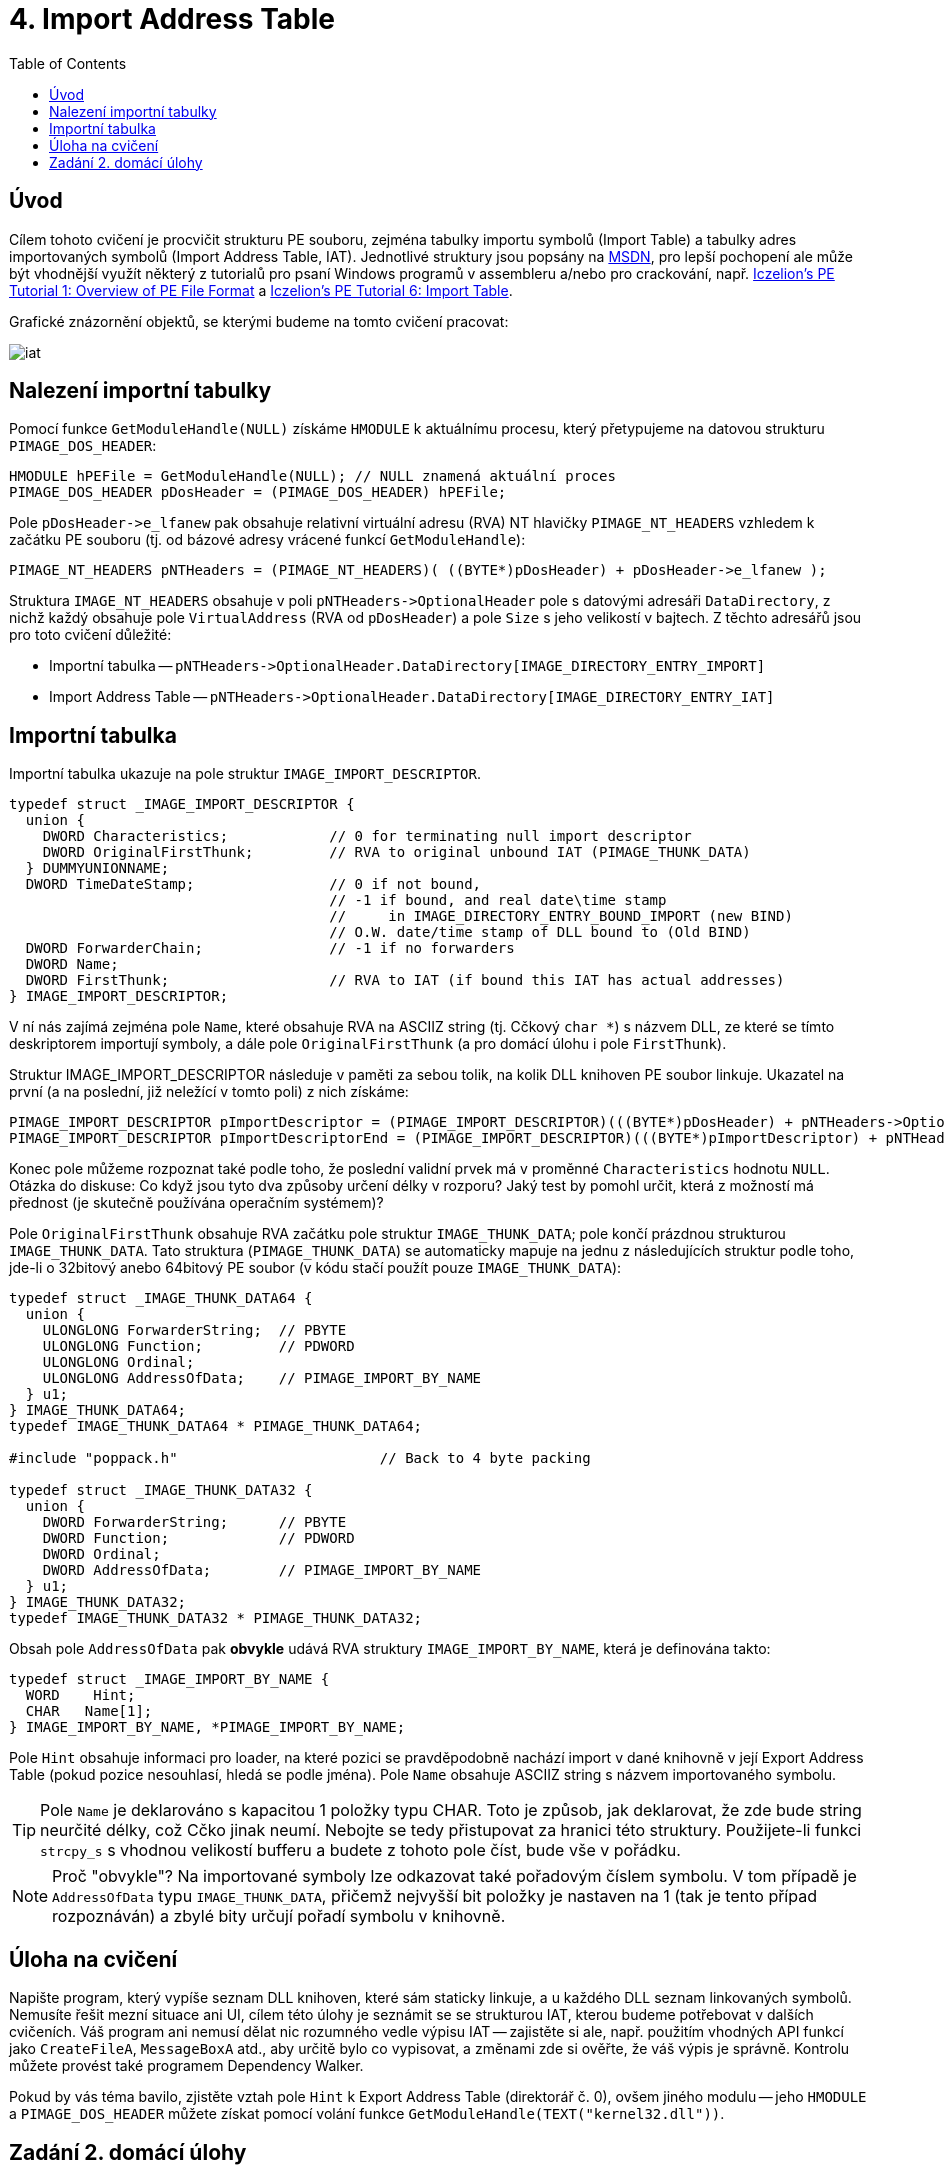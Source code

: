 ﻿
= 4. Import Address Table
:imagesdir: ../media/labs/04
:toc:

== Úvod

Cílem tohoto cvičení je procvičit strukturu PE souboru, zejména tabulky importu symbolů (Import Table) a tabulky adres importovaných symbolů (Import Address Table, IAT). Jednotlivé struktury jsou popsány na https://msdn.microsoft.com/en-us/library/windows/desktop/ms680313(v=vs.85).aspx[MSDN], pro lepší pochopení ale může být vhodnější využít některý z tutorialů pro psaní Windows programů v assembleru a/nebo pro crackování, např. http://web.archive.org/web/20190517161709/http://win32assembly.programminghorizon.com/pe-tut1.html[Iczelion's PE Tutorial 1: Overview of PE File Format] a http://web.archive.org/web/20190517161709/http://win32assembly.programminghorizon.com/pe-tut6.html[Iczelion's PE Tutorial 6: Import Table].

Grafické znázornění objektů, se kterými budeme na tomto cvičení pracovat:

image::iat.jpg[]

== Nalezení importní tabulky

Pomocí funkce `GetModuleHandle(NULL)` získáme `HMODULE` k aktuálnímu procesu, který přetypujeme na datovou strukturu `PIMAGE_DOS_HEADER`:

[source,cpp]
----
HMODULE hPEFile = GetModuleHandle(NULL); // NULL znamená aktuální proces
PIMAGE_DOS_HEADER pDosHeader = (PIMAGE_DOS_HEADER) hPEFile;
----

Pole `+pDosHeader->e_lfanew+` pak obsahuje relativní virtuální adresu (RVA) NT hlavičky `PIMAGE_NT_HEADERS` vzhledem k začátku PE souboru (tj. od bázové adresy vrácené funkcí `GetModuleHandle`):

[source,cpp]
----
PIMAGE_NT_HEADERS pNTHeaders = (PIMAGE_NT_HEADERS)( ((BYTE*)pDosHeader) + pDosHeader->e_lfanew );
----

Struktura `IMAGE_NT_HEADERS` obsahuje v poli `+pNTHeaders->OptionalHeader+` pole s datovými adresáři `DataDirectory`, z nichž každý obsahuje pole `VirtualAddress` (RVA od `pDosHeader`) a pole `Size` s jeho velikostí v bajtech. Z těchto adresářů jsou pro toto cvičení důležité:

* Importní tabulka -- `+pNTHeaders->OptionalHeader.DataDirectory[IMAGE_DIRECTORY_ENTRY_IMPORT]+`
* Import Address Table -- `+pNTHeaders->OptionalHeader.DataDirectory[IMAGE_DIRECTORY_ENTRY_IAT]+`

== Importní tabulka

Importní tabulka ukazuje na pole struktur `IMAGE_IMPORT_DESCRIPTOR`.

[source,cpp]
----
typedef struct _IMAGE_IMPORT_DESCRIPTOR {
  union {
    DWORD Characteristics;            // 0 for terminating null import descriptor
    DWORD OriginalFirstThunk;         // RVA to original unbound IAT (PIMAGE_THUNK_DATA)
  } DUMMYUNIONNAME;
  DWORD TimeDateStamp;                // 0 if not bound,
                                      // -1 if bound, and real date\time stamp
                                      //     in IMAGE_DIRECTORY_ENTRY_BOUND_IMPORT (new BIND)
                                      // O.W. date/time stamp of DLL bound to (Old BIND)
  DWORD ForwarderChain;               // -1 if no forwarders
  DWORD Name;
  DWORD FirstThunk;                   // RVA to IAT (if bound this IAT has actual addresses)
} IMAGE_IMPORT_DESCRIPTOR;
----

V ní nás zajímá zejména pole `Name`, které obsahuje RVA na ASCIIZ string (tj. Cčkový `char *`) s názvem DLL, ze které se tímto deskriptorem importují symboly, a dále pole `OriginalFirstThunk` (a pro domácí úlohu i pole `FirstThunk`).

Struktur IMAGE_IMPORT_DESCRIPTOR následuje v paměti za sebou tolik, na kolik DLL knihoven PE soubor linkuje. Ukazatel na první (a na poslední, již neležící v tomto poli) z nich získáme:

[source,cpp]
----
PIMAGE_IMPORT_DESCRIPTOR pImportDescriptor = (PIMAGE_IMPORT_DESCRIPTOR)(((BYTE*)pDosHeader) + pNTHeaders->OptionalHeader.DataDirectory[IMAGE_DIRECTORY_ENTRY_IMPORT].VirtualAddress);
PIMAGE_IMPORT_DESCRIPTOR pImportDescriptorEnd = (PIMAGE_IMPORT_DESCRIPTOR)(((BYTE*)pImportDescriptor) + pNTHeaders->OptionalHeader.DataDirectory[IMAGE_DIRECTORY_ENTRY_IMPORT].Size);
----

Konec pole můžeme rozpoznat také podle toho, že poslední validní prvek má v proměnné `Characteristics` hodnotu `NULL`. Otázka do diskuse: Co když jsou tyto dva způsoby určení délky v rozporu? Jaký test by pomohl určit, která z možností má přednost (je skutečně používána operačním systémem)?

Pole `OriginalFirstThunk` obsahuje RVA začátku pole struktur `IMAGE_THUNK_DATA`; pole končí prázdnou strukturou `IMAGE_THUNK_DATA`. Tato struktura (`PIMAGE_THUNK_DATA`) se automaticky mapuje na jednu z následujících struktur podle toho, jde-li o 32bitový anebo 64bitový PE soubor (v kódu stačí použít pouze `IMAGE_THUNK_DATA`):

[source,cpp]
----
typedef struct _IMAGE_THUNK_DATA64 {
  union {
    ULONGLONG ForwarderString;  // PBYTE
    ULONGLONG Function;         // PDWORD
    ULONGLONG Ordinal;
    ULONGLONG AddressOfData;    // PIMAGE_IMPORT_BY_NAME
  } u1;
} IMAGE_THUNK_DATA64;
typedef IMAGE_THUNK_DATA64 * PIMAGE_THUNK_DATA64;

#include "poppack.h"                        // Back to 4 byte packing

typedef struct _IMAGE_THUNK_DATA32 {
  union {
    DWORD ForwarderString;      // PBYTE
    DWORD Function;             // PDWORD
    DWORD Ordinal;
    DWORD AddressOfData;        // PIMAGE_IMPORT_BY_NAME
  } u1;
} IMAGE_THUNK_DATA32;
typedef IMAGE_THUNK_DATA32 * PIMAGE_THUNK_DATA32;
----

Obsah pole `AddressOfData` pak *obvykle* udává RVA struktury `IMAGE_IMPORT_BY_NAME`, která je definována takto:

[source,cpp]
----
typedef struct _IMAGE_IMPORT_BY_NAME {
  WORD    Hint;
  CHAR   Name[1];
} IMAGE_IMPORT_BY_NAME, *PIMAGE_IMPORT_BY_NAME;
----

Pole `Hint` obsahuje informaci pro loader, na které pozici se pravděpodobně nachází import v dané knihovně v její Export Address Table (pokud pozice nesouhlasí, hledá se podle jména). Pole `Name` obsahuje ASCIIZ string s názvem importovaného symbolu.

[TIP]
====
Pole `Name` je deklarováno s kapacitou 1 položky typu CHAR. Toto je způsob, jak deklarovat, že zde bude string neurčité délky, což Cčko jinak neumí. Nebojte se tedy přistupovat za hranici této struktury. Použijete-li funkci `strcpy_s` s vhodnou velikostí bufferu a budete z tohoto pole číst, bude vše v pořádku.
====

[NOTE]
====
Proč "obvykle"? Na importované symboly lze odkazovat také pořadovým číslem symbolu. V tom případě je `AddressOfData` typu `IMAGE_THUNK_DATA`, přičemž nejvyšší bit položky je nastaven na 1 (tak je tento případ rozpoznáván) a zbylé bity určují pořadí symbolu v knihovně.
====

== Úloha na cvičení

Napište program, který vypíše seznam DLL knihoven, které sám staticky linkuje, a u každého DLL seznam linkovaných symbolů. Nemusíte řešit mezní situace ani UI, cílem této úlohy je seznámit se se strukturou IAT, kterou budeme potřebovat v dalších cvičeních. Váš program ani nemusí dělat nic rozumného vedle výpisu IAT -- zajistěte si ale, např. použitím vhodných API funkcí jako `CreateFileA`, `MessageBoxA` atd., aby určitě bylo co vypisovat, a změnami zde si ověřte, že váš výpis je správně. Kontrolu můžete provést také programem Dependency Walker.

Pokud by vás téma bavilo, zjistěte vztah pole `Hint` k Export Address Table (direktorář č. 0), ovšem jiného modulu -- jeho `HMODULE` a `PIMAGE_DOS_HEADER` můžete získat pomocí volání funkce `GetModuleHandle(TEXT("kernel32.dll"))`.

== Zadání 2. domácí úlohy

* Počet bodů: *5*
* Termín odevzdání:
** *14.11.2019, 16:00* (paralelka 101)
** *14.11.2019, 17:45* (paralelka 102)
** *15.11.2019, 17:45* (paralelka 103)

Váš program, zkompilovaný pomocí MS Visual Studio, typicky používá externí runtime ve formě knihovny `MSVCRT12.DLL` (verze ve jménu se může lišit podle verze kompilátoru, tento název platí pro Visual Studio 2013). Tato knihovna obsahuje funkce `malloc`, `calloc`, `realloc` a `free`. Napište program, který bude obsahovat funkce:

* `MallocDebug_Init`
* `MallocDebug_Done`
* `MallocDebug_malloc`
* `MallocDebug_calloc`
* `MallocDebug_realloc`
* `MallocDebug_free`

Funkce `MallocDebug_Init` najde v IAT pozici funkcí `malloc`, `calloc`, `realloc` a `free` a změní jejich adresu na adresy funkcí `MallocDebug_malloc`, `MallocDebug_calloc`, `MallocDebug_realloc` a `MallocDebug_free` (tzv. substituční funkce).

Substituční funkce napište tak, aby si v okamžiku volání uložily záznam (stačí globální pole -- neřešíme konkurenční přístup více vláken) o tom, že se alokovala paměť, a o její velikosti. Uvolňující substituční funkce budou tento záznam opět rušit (a stěžovat si, pokud by měly zrušit neznámou nebo uz dříve zrušenou alokaci). Následně substituční funkce zavolají původní funkci, kterou substituují; pozor, nemůžete použít `malloc` -- využijte ukazatele uložené v rámci `MallocDebug_Init`. Získáme tedy schopnost logování paměťových alokačních/dealokačních operací.

Funkce `MallocDebug_Done` vrátí IAT do původního stavu a vypíše případné zbytky tabulky, které budou považovány za memory leaky :). Nezapomeňte vhodně otestovat, že vrácené údaje odpovídají skutečnosti.

[TIP]
====
*Zápis do IAT*

IAT je obvykle chráněna proti zápisu. Aby do ní bylo možné zapisovat, je nutné nejprve použít např. funkci https://msdn.microsoft.com/en-us/library/windows/desktop/aa366898(v=vs.85).aspx[VirtualProtect] a daný paměťový segment odemknout pro zápis.

[source,cpp]
----
BOOL WINAPI VirtualProtect (
  (LPVOID) lpAddress,   // adresa bloku, jehož stav ochrany chceme měnit
  (size_t) dwSize,      // velikost bloku
  PAGE_READWRITE,       // příznaky ochrany bloku
  (PDWORD)&dwOldProtect // stará hodnota příznaků
);
----
====

[IMPORTANT]
====
Cílem této úlohy *není*, abyste si napsali vlastní paměťový manager. Naopak by to bylo na škodu -- simulujeme případ, že chceme monitorovat chování programu ve specifické situaci, a je tedy krajně nežádoucí do toho chování vnášet vlastní změny. Vaše implementace by měla zaznamenat údaje, které budete potřebovat, a potom (nebo před tím) zavolat originální verze paměťových funkcí.
====

[IMPORTANT]
====
Vaše implementace by měla odpovídat specifikaci zaměňovaných funkcí. Nastudujte si dokumentaci a ujistěte se, že vaše řešení bude fungovat pro všechny možné mezní stavy, do kterých se paměťové funkce mohou dostat!
====

